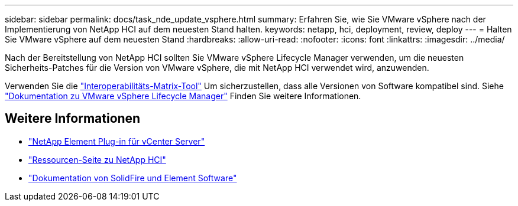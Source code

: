 ---
sidebar: sidebar 
permalink: docs/task_nde_update_vsphere.html 
summary: Erfahren Sie, wie Sie VMware vSphere nach der Implementierung von NetApp HCI auf dem neuesten Stand halten. 
keywords: netapp, hci, deployment, review, deploy 
---
= Halten Sie VMware vSphere auf dem neuesten Stand
:hardbreaks:
:allow-uri-read: 
:nofooter: 
:icons: font
:linkattrs: 
:imagesdir: ../media/


[role="lead"]
Nach der Bereitstellung von NetApp HCI sollten Sie VMware vSphere Lifecycle Manager verwenden, um die neuesten Sicherheits-Patches für die Version von VMware vSphere, die mit NetApp HCI verwendet wird, anzuwenden.

Verwenden Sie die https://mysupport.netapp.com/matrix/#welcome["Interoperabilitäts-Matrix-Tool"^] Um sicherzustellen, dass alle Versionen von Software kompatibel sind. Siehe https://docs.vmware.com/en/VMware-vSphere/index.html["Dokumentation zu VMware vSphere Lifecycle Manager"^] Finden Sie weitere Informationen.



== Weitere Informationen

* https://docs.netapp.com/us-en/vcp/index.html["NetApp Element Plug-in für vCenter Server"^]
* https://www.netapp.com/us/documentation/hci.aspx["Ressourcen-Seite zu NetApp HCI"^]
* https://docs.netapp.com/us-en/element-software/index.html["Dokumentation von SolidFire und Element Software"^]

